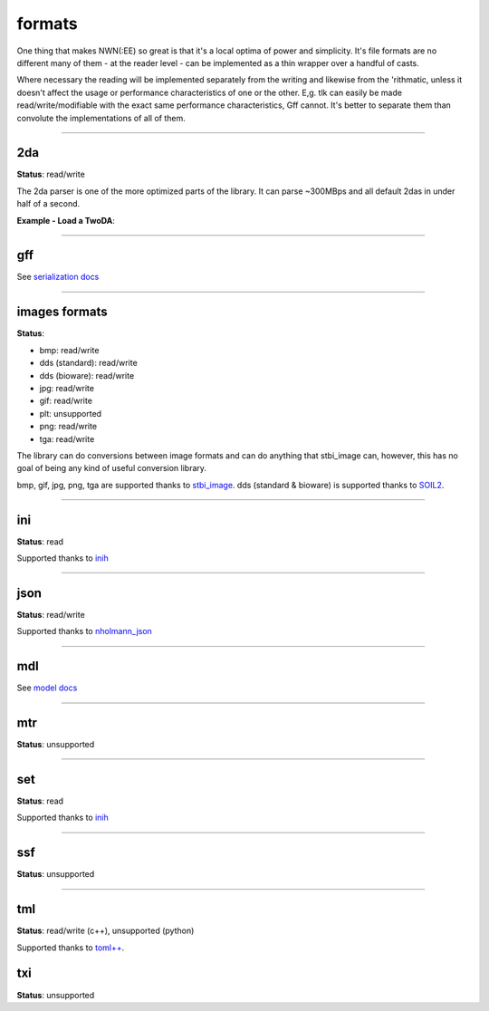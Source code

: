 formats
=======

One thing that makes NWN(:EE) so great is that it's a local optima of
power and simplicity. It's file formats are no different many of them -
at the reader level - can be implemented as a thin wrapper over a
handful of casts.

Where necessary the reading will be implemented separately from the
writing and likewise from the 'rithmatic, unless it doesn't affect the
usage or performance characteristics of one or the other. E,g. tlk can
easily be made read/write/modifiable with the exact same performance
characteristics, Gff cannot. It's better to separate them than convolute
the implementations of all of them.

-------------------------------------------------------------------------------

2da
---

**Status**: read/write

The 2da parser is one of the more optimized parts of the library.  It can parse ~300MBps and all
default 2das in under half of a second.

**Example - Load a TwoDA**:

.. tabs::

    .. code-tab:: python

        #! /usr/bin/env python

        from rollnw import TwoDA
        import os


        for f in os.listdir():
            if os.path.isfile(f) and os.path.splitext(f)[1].lower() == '.2da':
                tda = TwoDA(f)
                if not tda.valid():
                    print(f"failed parsing: {f}")
                    continue
                print(tda[0][0])

    .. code-tab:: c++

        nw::TwoDA feat("feat.2da");
        if(feat.is_valid()) {
            std::cout << fmt::format("feat.2da has {} rows", feat.rows()) << "\n";
            std::cout << *feat.get<std::string_view>(4, 0) << "\n";
            std::cout << *feat.get<int32_t>(0, "FEAT") << "\n";
        }

-------------------------------------------------------------------------------

gff
---

See `serialization docs <https://rollnw.readthedocs.io/en/latest/structure/serialization.html>`__

-------------------------------------------------------------------------------

images formats
--------------

**Status**:

- bmp: read/write
- dds (standard): read/write
- dds (bioware): read/write
- jpg: read/write
- gif: read/write
- plt: unsupported
- png: read/write
- tga: read/write

The library can do conversions between image formats and can do anything that stbi_image can, however,
this has no goal of being any kind of useful conversion library.

bmp, gif, jpg, png, tga are supported thanks to `stbi_image <https://github.com/nothings/stb>`__.
dds (standard & bioware) is supported thanks to `SOIL2 <https://github.com/SpartanJ/SOIL2/>`__.

.. tabs::

    .. code-tab:: python

        from rollnw import Image
        img = Image("my_texture.dds") # Can be Bioware DDS or standard
        img.write_to("my_texture.png")

    .. code-tab:: c++

        // TODO

-------------------------------------------------------------------------------

ini
---

**Status**: read

Supported thanks to `inih <https://github.com/benhoyt/inih>`__

.. tabs::

    .. code-tab:: python

        from rollnw import Ini
        ini = Ini("userpatch.ini")
        if ini.get_str("Patch/PatchFile000"):
            # User has patch files defined
            pass

    .. code-tab:: c++

        // TODO

-------------------------------------------------------------------------------

json
----

**Status**: read/write

Supported thanks to `nholmann_json <https://github.com/nlohmann/json>`__

-------------------------------------------------------------------------------

mdl
---

See `model docs <https://rollnw.readthedocs.io/en/latest/structure/model.html>`__

-------------------------------------------------------------------------------

mtr
---

**Status**: unsupported

.. tabs::

    .. code-tab:: python

        # TODO

    .. code-tab:: c++

        // TODO

-------------------------------------------------------------------------------

set
---

**Status**: read

Supported thanks to `inih <https://github.com/benhoyt/inih>`__

.. tabs::

    .. code-tab:: python

        # TODO

    .. code-tab:: c++

        // TODO

-------------------------------------------------------------------------------

ssf
---

**Status**: unsupported

.. tabs::

    .. code-tab:: python

        # TODO

    .. code-tab:: c++

        // TODO

-------------------------------------------------------------------------------

tml
---

**Status**: read/write (c++), unsupported (python)

Supported thanks to `toml++ <https://github.com/marzer/tomlplusplus/>`__.

txi
---

**Status**: unsupported

.. tabs::

    .. code-tab:: python

        # TODO

    .. code-tab:: c++

        // TODO
